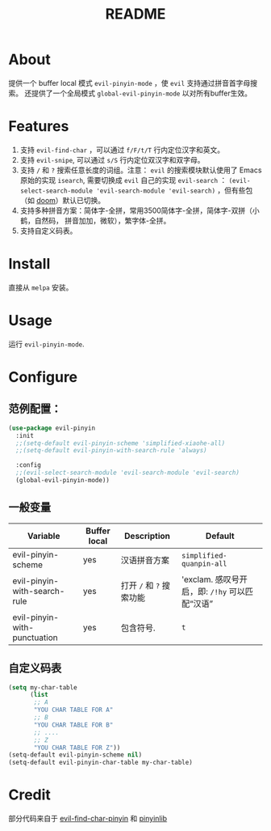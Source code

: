 #+TITLE: README
[[https://melpa.org/#/smart-input-source][file:https://melpa.org/packages/evil-pinyin-badge.svg]]

* About
提供一个 buffer local 模式 ~evil-pinyin-mode~ ，使 ~evil~ 支持通过拼音首字母搜索。
还提供了一个全局模式 ~global-evil-pinyin-mode~ 以对所有buffer生效。

* Features
1. 支持 ~evil-find-char~ ，可以通过 ~f/F/t/T~ 行内定位汉字和英文。
2. 支持 ~evil-snipe~, 可以通过 ~s/S~ 行内定位双汉字和双字母。
3. 支持 ~/~ 和 ~?~ 搜索任意长度的词组。注意： ~evil~ 的搜索模块默认使用了
   Emacs 原始的实现 ~isearch~, 需要切换成 ~evil~ 自己的实现 ~evil-search~ ：
   ~(evil-select-search-module 'evil-search-module 'evil-search)~ ，但有些包（如
   [[https://github.com/hlissner/doom-emacs][doom]]）默认已切换。
4. 支持多种拼音方案：简体字-全拼，常用3500简体字-全拼，简体字-双拼（小鹤，自然码，
   拼音加加，微软），繁字体-全拼。
5. 支持自定义码表。

* Install
直接从 ~melpa~ 安装。
 
* Usage
运行 ~evil-pinyin-mode~.

* Configure

** 范例配置：
#+BEGIN_SRC lisp
(use-package evil-pinyin
  :init
  ;;(setq-default evil-pinyin-scheme 'simplified-xiaohe-all)
  ;;(setq-default evil-pinyin-with-search-rule 'always)

  :config
  ;;(evil-select-search-module 'evil-search-module 'evil-search)
  (global-evil-pinyin-mode))
#+END_SRC

** 一般变量
| Variable                     | Buffer local | Description              | Default                                         |
|------------------------------+--------------+--------------------------+-------------------------------------------------|
| evil-pinyin-scheme           | yes          | 汉语拼音方案             | ~simplified-quanpin-all~                        |
| evil-pinyin-with-search-rule | yes          | 打开 ~/~ 和 ~?~ 搜索功能 | 'exclam.  感叹号开启，即: ~/!hy~ 可以匹配“汉语” |
| evil-pinyin-with-punctuation | yes          | 包含符号.                | ~t~                                             |
|------------------------------+--------------+--------------------------+-------------------------------------------------|

** 自定义码表
#+BEGIN_SRC lisp
(setq my-char-table
      (list
       ;; A
       "YOU CHAR TABLE FOR A"
       ;; B
       "YOU CHAR TABLE FOR B"
       ;; ....
       ;; Z
       "YOU CHAR TABLE FOR Z"))
(setq-default evil-pinyin-scheme nil)
(setq-default evil-pinyin-char-table my-char-table)
#+END_SRC

* Credit
部分代码来自于 [[https://github.com/cute-jumper/evil-find-char-pinyin][evil-find-char-pinyin]] 和 [[https://github.com/cute-jumper/pinyinlib.el][pinyinlib]]
